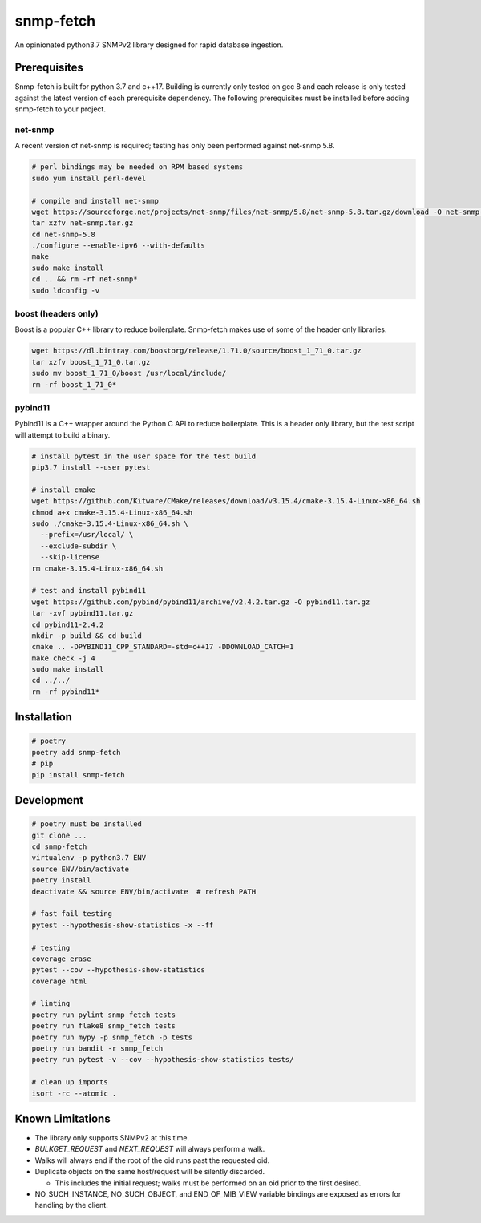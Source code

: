 snmp-fetch
==========

|Version badge| |Python version badge| |PyPI format badge| |Build badge| |Coverage badge|

.. |Version badge| image:: https://img.shields.io/pypi/v/snmp-fetch
   :target: https://pypi.org/project/snmp-fetch/

.. |Python version badge| image:: https://img.shields.io/pypi/pyversions/snmp-fetch
   :alt: PyPI - Python Version
   :target: https://pypi.org/project/snmp-fetch/
  
.. |PyPI format badge| image:: https://img.shields.io/pypi/format/snmp-fetch
   :alt: PyPI - Format
   :target: https://pypi.org/project/snmp-fetch/

.. |Build badge| image:: https://travis-ci.org/higherorderfunctor/snmp-fetch.svg?branch=master
   :target: https://travis-ci.org/higherorderfunctor/snmp-fetch

.. |Coverage badge| image:: https://coveralls.io/repos/github/higherorderfunctor/snmp-fetch/badge.svg
   :target: https://coveralls.io/github/higherorderfunctor/snmp-fetch

An opinionated python3.7 SNMPv2 library designed for rapid database ingestion.

Prerequisites
"""""""""""""

Snmp-fetch is built for python 3.7 and c++17.  Building is currently only tested on gcc 8 and each release is only tested against the latest version of each prerequisite dependency.  The following prerequisites must be installed before adding snmp-fetch to your project.

net-snmp
''''''''

A recent version of net-snmp is required; testing has only been performed against net-snmp 5.8.

.. code:: console

   # perl bindings may be needed on RPM based systems
   sudo yum install perl-devel

   # compile and install net-snmp
   wget https://sourceforge.net/projects/net-snmp/files/net-snmp/5.8/net-snmp-5.8.tar.gz/download -O net-snmp.tar.gz
   tar xzfv net-snmp.tar.gz
   cd net-snmp-5.8
   ./configure --enable-ipv6 --with-defaults
   make
   sudo make install
   cd .. && rm -rf net-snmp*
   sudo ldconfig -v

boost (headers only)
''''''''''''''''''''

Boost is a popular C++ library to reduce boilerplate.  Snmp-fetch makes use of some of the header only libraries.

.. code:: console

   wget https://dl.bintray.com/boostorg/release/1.71.0/source/boost_1_71_0.tar.gz
   tar xzfv boost_1_71_0.tar.gz
   sudo mv boost_1_71_0/boost /usr/local/include/
   rm -rf boost_1_71_0*

pybind11
''''''''

Pybind11 is a C++ wrapper around the Python C API to reduce boilerplate.  This is a header only library, but the test script will attempt to build a binary.

.. code:: console

   # install pytest in the user space for the test build
   pip3.7 install --user pytest

   # install cmake
   wget https://github.com/Kitware/CMake/releases/download/v3.15.4/cmake-3.15.4-Linux-x86_64.sh
   chmod a+x cmake-3.15.4-Linux-x86_64.sh
   sudo ./cmake-3.15.4-Linux-x86_64.sh \
     --prefix=/usr/local/ \
     --exclude-subdir \
     --skip-license
   rm cmake-3.15.4-Linux-x86_64.sh

   # test and install pybind11
   wget https://github.com/pybind/pybind11/archive/v2.4.2.tar.gz -O pybind11.tar.gz
   tar -xvf pybind11.tar.gz
   cd pybind11-2.4.2
   mkdir -p build && cd build
   cmake .. -DPYBIND11_CPP_STANDARD=-std=c++17 -DDOWNLOAD_CATCH=1
   make check -j 4
   sudo make install
   cd ../../
   rm -rf pybind11*

Installation
""""""""""""

.. code:: console

   # poetry
   poetry add snmp-fetch
   # pip
   pip install snmp-fetch

Development
"""""""""""

.. code:: console

   # poetry must be installed
   git clone ...
   cd snmp-fetch
   virtualenv -p python3.7 ENV
   source ENV/bin/activate
   poetry install
   deactivate && source ENV/bin/activate  # refresh PATH

   # fast fail testing
   pytest --hypothesis-show-statistics -x --ff

   # testing
   coverage erase
   pytest --cov --hypothesis-show-statistics
   coverage html

   # linting
   poetry run pylint snmp_fetch tests
   poetry run flake8 snmp_fetch tests
   poetry run mypy -p snmp_fetch -p tests
   poetry run bandit -r snmp_fetch
   poetry run pytest -v --cov --hypothesis-show-statistics tests/

   # clean up imports
   isort -rc --atomic .

Known Limitations
"""""""""""""""""

- The library only supports SNMPv2 at this time.

- `BULKGET_REQUEST` and `NEXT_REQUEST` will always perform a walk.

- Walks will always end if the root of the oid runs past the requested oid.

- Duplicate objects on the same host/request will be silently discarded.

  - This includes the initial request; walks must be performed on an oid prior to the first desired.

- NO_SUCH_INSTANCE, NO_SUCH_OBJECT, and END_OF_MIB_VIEW variable bindings are exposed as errors for handling by the client.
